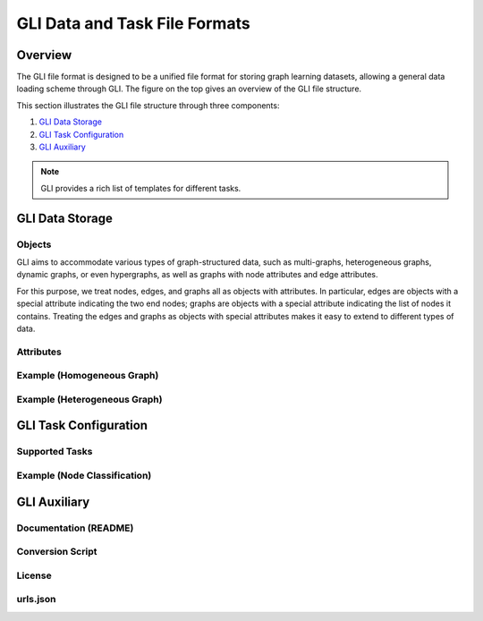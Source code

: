 .. _format:

GLI Data and Task File Formats
==============================

.. image:: ../../../img/GLI-File-Structure.png
    :width: 100%
    :alt: GLI File Structure

Overview
~~~~~~~~
The GLI file format is designed to be a unified file format for storing graph
learning datasets, allowing a general data loading scheme through GLI. The
figure on the top gives an overview of the GLI file structure.

This section illustrates the GLI file structure through three components:

1. `GLI Data Storage`_
2. `GLI Task Configuration`_
3. `GLI Auxiliary`_

.. note:: 
    GLI provides a rich list of templates for different tasks. 

.. TODO - add links

GLI Data Storage
~~~~~~~~~~~~~~~~

Objects
^^^^^^^

GLI aims to accommodate various types of graph-structured data, such as
multi-graphs, heterogeneous graphs, dynamic graphs, or even hypergraphs, as well
as graphs with node attributes and edge attributes.

For this purpose, we treat nodes, edges, and graphs all as objects with
attributes. In particular, edges are objects with a special attribute indicating
the two end nodes; graphs are objects with a special attribute indicating the
list of nodes it contains. Treating the edges and graphs as objects with special
attributes makes it easy to extend to different types of data.

Attributes
^^^^^^^^^^

Example (Homogeneous Graph)
^^^^^^^^^^^^^^^^^^^^^^^^^^^

Example (Heterogeneous Graph)
^^^^^^^^^^^^^^^^^^^^^^^^^^^^^

GLI Task Configuration
~~~~~~~~~~~~~~~~~~~~~~

Supported Tasks
^^^^^^^^^^^^^^^

Example (Node Classification)
^^^^^^^^^^^^^^^^^^^^^^^^^^^^^

GLI Auxiliary
~~~~~~~~~~~~~

Documentation (README)
^^^^^^^^^^^^^^^^^^^^^^

Conversion Script
^^^^^^^^^^^^^^^^^

License
^^^^^^^

urls.json
^^^^^^^^^